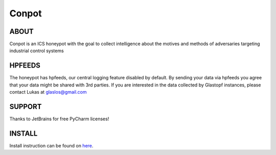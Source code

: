 Conpot |Build Status|
=======================

.. |Build Status| image:: https://travis-ci.org/glastopf/conpot.png?branch=master
                       :target: https://travis-ci.org/glastopf/conpot

ABOUT
-----

Conpot is an ICS honeypot with the goal to collect intelligence about the motives and
methods of adversaries targeting industrial control systems

HPFEEDS
-------

The honeypot has hpfeeds, our central logging feature disabled by
default. By sending your data via hpfeeds you agree that your data
might be shared with 3rd parties. If you are interested in the data
collected by Glastopf instances, please contact Lukas at
glaslos@gmail.com

SUPPORT
-------

Thanks to JetBrains for free PyCharm licenses!

INSTALL
-------
Install instruction can be found on `here <https://github.com/glastopf/conpot/blob/master/docs/source/installation/installation_ubuntu.rst>`_.